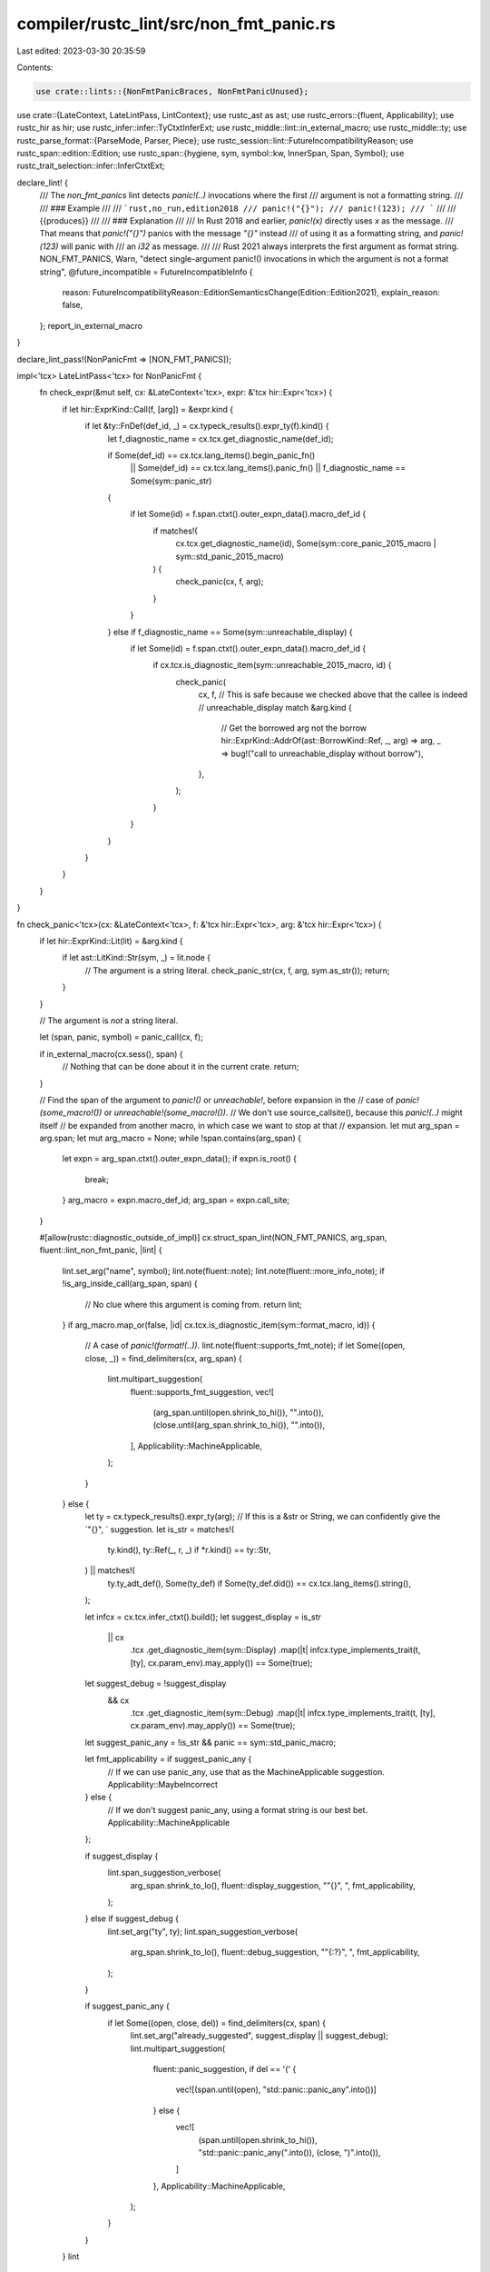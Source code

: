 compiler/rustc_lint/src/non_fmt_panic.rs
========================================

Last edited: 2023-03-30 20:35:59

Contents:

.. code-block:: rs

    use crate::lints::{NonFmtPanicBraces, NonFmtPanicUnused};
use crate::{LateContext, LateLintPass, LintContext};
use rustc_ast as ast;
use rustc_errors::{fluent, Applicability};
use rustc_hir as hir;
use rustc_infer::infer::TyCtxtInferExt;
use rustc_middle::lint::in_external_macro;
use rustc_middle::ty;
use rustc_parse_format::{ParseMode, Parser, Piece};
use rustc_session::lint::FutureIncompatibilityReason;
use rustc_span::edition::Edition;
use rustc_span::{hygiene, sym, symbol::kw, InnerSpan, Span, Symbol};
use rustc_trait_selection::infer::InferCtxtExt;

declare_lint! {
    /// The `non_fmt_panics` lint detects `panic!(..)` invocations where the first
    /// argument is not a formatting string.
    ///
    /// ### Example
    ///
    /// ```rust,no_run,edition2018
    /// panic!("{}");
    /// panic!(123);
    /// ```
    ///
    /// {{produces}}
    ///
    /// ### Explanation
    ///
    /// In Rust 2018 and earlier, `panic!(x)` directly uses `x` as the message.
    /// That means that `panic!("{}")` panics with the message `"{}"` instead
    /// of using it as a formatting string, and `panic!(123)` will panic with
    /// an `i32` as message.
    ///
    /// Rust 2021 always interprets the first argument as format string.
    NON_FMT_PANICS,
    Warn,
    "detect single-argument panic!() invocations in which the argument is not a format string",
    @future_incompatible = FutureIncompatibleInfo {
        reason: FutureIncompatibilityReason::EditionSemanticsChange(Edition::Edition2021),
        explain_reason: false,
    };
    report_in_external_macro
}

declare_lint_pass!(NonPanicFmt => [NON_FMT_PANICS]);

impl<'tcx> LateLintPass<'tcx> for NonPanicFmt {
    fn check_expr(&mut self, cx: &LateContext<'tcx>, expr: &'tcx hir::Expr<'tcx>) {
        if let hir::ExprKind::Call(f, [arg]) = &expr.kind {
            if let &ty::FnDef(def_id, _) = cx.typeck_results().expr_ty(f).kind() {
                let f_diagnostic_name = cx.tcx.get_diagnostic_name(def_id);

                if Some(def_id) == cx.tcx.lang_items().begin_panic_fn()
                    || Some(def_id) == cx.tcx.lang_items().panic_fn()
                    || f_diagnostic_name == Some(sym::panic_str)
                {
                    if let Some(id) = f.span.ctxt().outer_expn_data().macro_def_id {
                        if matches!(
                            cx.tcx.get_diagnostic_name(id),
                            Some(sym::core_panic_2015_macro | sym::std_panic_2015_macro)
                        ) {
                            check_panic(cx, f, arg);
                        }
                    }
                } else if f_diagnostic_name == Some(sym::unreachable_display) {
                    if let Some(id) = f.span.ctxt().outer_expn_data().macro_def_id {
                        if cx.tcx.is_diagnostic_item(sym::unreachable_2015_macro, id) {
                            check_panic(
                                cx,
                                f,
                                // This is safe because we checked above that the callee is indeed
                                // unreachable_display
                                match &arg.kind {
                                    // Get the borrowed arg not the borrow
                                    hir::ExprKind::AddrOf(ast::BorrowKind::Ref, _, arg) => arg,
                                    _ => bug!("call to unreachable_display without borrow"),
                                },
                            );
                        }
                    }
                }
            }
        }
    }
}

fn check_panic<'tcx>(cx: &LateContext<'tcx>, f: &'tcx hir::Expr<'tcx>, arg: &'tcx hir::Expr<'tcx>) {
    if let hir::ExprKind::Lit(lit) = &arg.kind {
        if let ast::LitKind::Str(sym, _) = lit.node {
            // The argument is a string literal.
            check_panic_str(cx, f, arg, sym.as_str());
            return;
        }
    }

    // The argument is *not* a string literal.

    let (span, panic, symbol) = panic_call(cx, f);

    if in_external_macro(cx.sess(), span) {
        // Nothing that can be done about it in the current crate.
        return;
    }

    // Find the span of the argument to `panic!()` or `unreachable!`, before expansion in the
    // case of `panic!(some_macro!())` or `unreachable!(some_macro!())`.
    // We don't use source_callsite(), because this `panic!(..)` might itself
    // be expanded from another macro, in which case we want to stop at that
    // expansion.
    let mut arg_span = arg.span;
    let mut arg_macro = None;
    while !span.contains(arg_span) {
        let expn = arg_span.ctxt().outer_expn_data();
        if expn.is_root() {
            break;
        }
        arg_macro = expn.macro_def_id;
        arg_span = expn.call_site;
    }

    #[allow(rustc::diagnostic_outside_of_impl)]
    cx.struct_span_lint(NON_FMT_PANICS, arg_span, fluent::lint_non_fmt_panic, |lint| {
        lint.set_arg("name", symbol);
        lint.note(fluent::note);
        lint.note(fluent::more_info_note);
        if !is_arg_inside_call(arg_span, span) {
            // No clue where this argument is coming from.
            return lint;
        }
        if arg_macro.map_or(false, |id| cx.tcx.is_diagnostic_item(sym::format_macro, id)) {
            // A case of `panic!(format!(..))`.
            lint.note(fluent::supports_fmt_note);
            if let Some((open, close, _)) = find_delimiters(cx, arg_span) {
                lint.multipart_suggestion(
                    fluent::supports_fmt_suggestion,
                    vec![
                        (arg_span.until(open.shrink_to_hi()), "".into()),
                        (close.until(arg_span.shrink_to_hi()), "".into()),
                    ],
                    Applicability::MachineApplicable,
                );
            }
        } else {
            let ty = cx.typeck_results().expr_ty(arg);
            // If this is a &str or String, we can confidently give the `"{}", ` suggestion.
            let is_str = matches!(
                ty.kind(),
                ty::Ref(_, r, _) if *r.kind() == ty::Str,
            ) || matches!(
                ty.ty_adt_def(),
                Some(ty_def) if Some(ty_def.did()) == cx.tcx.lang_items().string(),
            );

            let infcx = cx.tcx.infer_ctxt().build();
            let suggest_display = is_str
                || cx
                    .tcx
                    .get_diagnostic_item(sym::Display)
                    .map(|t| infcx.type_implements_trait(t, [ty], cx.param_env).may_apply())
                    == Some(true);
            let suggest_debug = !suggest_display
                && cx
                    .tcx
                    .get_diagnostic_item(sym::Debug)
                    .map(|t| infcx.type_implements_trait(t, [ty], cx.param_env).may_apply())
                    == Some(true);

            let suggest_panic_any = !is_str && panic == sym::std_panic_macro;

            let fmt_applicability = if suggest_panic_any {
                // If we can use panic_any, use that as the MachineApplicable suggestion.
                Applicability::MaybeIncorrect
            } else {
                // If we don't suggest panic_any, using a format string is our best bet.
                Applicability::MachineApplicable
            };

            if suggest_display {
                lint.span_suggestion_verbose(
                    arg_span.shrink_to_lo(),
                    fluent::display_suggestion,
                    "\"{}\", ",
                    fmt_applicability,
                );
            } else if suggest_debug {
                lint.set_arg("ty", ty);
                lint.span_suggestion_verbose(
                    arg_span.shrink_to_lo(),
                    fluent::debug_suggestion,
                    "\"{:?}\", ",
                    fmt_applicability,
                );
            }

            if suggest_panic_any {
                if let Some((open, close, del)) = find_delimiters(cx, span) {
                    lint.set_arg("already_suggested", suggest_display || suggest_debug);
                    lint.multipart_suggestion(
                        fluent::panic_suggestion,
                        if del == '(' {
                            vec![(span.until(open), "std::panic::panic_any".into())]
                        } else {
                            vec![
                                (span.until(open.shrink_to_hi()), "std::panic::panic_any(".into()),
                                (close, ")".into()),
                            ]
                        },
                        Applicability::MachineApplicable,
                    );
                }
            }
        }
        lint
    });
}

fn check_panic_str<'tcx>(
    cx: &LateContext<'tcx>,
    f: &'tcx hir::Expr<'tcx>,
    arg: &'tcx hir::Expr<'tcx>,
    fmt: &str,
) {
    if !fmt.contains(&['{', '}']) {
        // No brace, no problem.
        return;
    }

    let (span, _, _) = panic_call(cx, f);

    if in_external_macro(cx.sess(), span) && in_external_macro(cx.sess(), arg.span) {
        // Nothing that can be done about it in the current crate.
        return;
    }

    let fmt_span = arg.span.source_callsite();

    let (snippet, style) = match cx.sess().parse_sess.source_map().span_to_snippet(fmt_span) {
        Ok(snippet) => {
            // Count the number of `#`s between the `r` and `"`.
            let style = snippet.strip_prefix('r').and_then(|s| s.find('"'));
            (Some(snippet), style)
        }
        Err(_) => (None, None),
    };

    let mut fmt_parser = Parser::new(fmt, style, snippet.clone(), false, ParseMode::Format);
    let n_arguments = (&mut fmt_parser).filter(|a| matches!(a, Piece::NextArgument(_))).count();

    if n_arguments > 0 && fmt_parser.errors.is_empty() {
        let arg_spans: Vec<_> = match &fmt_parser.arg_places[..] {
            [] => vec![fmt_span],
            v => v
                .iter()
                .map(|span| fmt_span.from_inner(InnerSpan::new(span.start, span.end)))
                .collect(),
        };
        cx.emit_spanned_lint(
            NON_FMT_PANICS,
            arg_spans,
            NonFmtPanicUnused {
                count: n_arguments,
                suggestion: is_arg_inside_call(arg.span, span).then_some(arg.span),
            },
        );
    } else {
        let brace_spans: Option<Vec<_>> =
            snippet.filter(|s| s.starts_with('"') || s.starts_with("r#")).map(|s| {
                s.char_indices()
                    .filter(|&(_, c)| c == '{' || c == '}')
                    .map(|(i, _)| fmt_span.from_inner(InnerSpan { start: i, end: i + 1 }))
                    .collect()
            });
        let count = brace_spans.as_ref().map(|v| v.len()).unwrap_or(/* any number >1 */ 2);
        cx.emit_spanned_lint(
            NON_FMT_PANICS,
            brace_spans.unwrap_or_else(|| vec![span]),
            NonFmtPanicBraces {
                count,
                suggestion: is_arg_inside_call(arg.span, span).then_some(arg.span.shrink_to_lo()),
            },
        );
    }
}

/// Given the span of `some_macro!(args);`, gives the span of `(` and `)`,
/// and the type of (opening) delimiter used.
fn find_delimiters(cx: &LateContext<'_>, span: Span) -> Option<(Span, Span, char)> {
    let snippet = cx.sess().parse_sess.source_map().span_to_snippet(span).ok()?;
    let (open, open_ch) = snippet.char_indices().find(|&(_, c)| "([{".contains(c))?;
    let close = snippet.rfind(|c| ")]}".contains(c))?;
    Some((
        span.from_inner(InnerSpan { start: open, end: open + 1 }),
        span.from_inner(InnerSpan { start: close, end: close + 1 }),
        open_ch,
    ))
}

fn panic_call<'tcx>(cx: &LateContext<'tcx>, f: &'tcx hir::Expr<'tcx>) -> (Span, Symbol, Symbol) {
    let mut expn = f.span.ctxt().outer_expn_data();

    let mut panic_macro = kw::Empty;

    // Unwrap more levels of macro expansion, as panic_2015!()
    // was likely expanded from panic!() and possibly from
    // [debug_]assert!().
    loop {
        let parent = expn.call_site.ctxt().outer_expn_data();
        let Some(id) = parent.macro_def_id else { break };
        let Some(name) = cx.tcx.get_diagnostic_name(id) else { break };
        if !matches!(
            name,
            sym::core_panic_macro
                | sym::std_panic_macro
                | sym::assert_macro
                | sym::debug_assert_macro
                | sym::unreachable_macro
        ) {
            break;
        }
        expn = parent;
        panic_macro = name;
    }

    let macro_symbol =
        if let hygiene::ExpnKind::Macro(_, symbol) = expn.kind { symbol } else { sym::panic };
    (expn.call_site, panic_macro, macro_symbol)
}

fn is_arg_inside_call(arg: Span, call: Span) -> bool {
    // We only add suggestions if the argument we're looking at appears inside the
    // panic call in the source file, to avoid invalid suggestions when macros are involved.
    // We specifically check for the spans to not be identical, as that happens sometimes when
    // proc_macros lie about spans and apply the same span to all the tokens they produce.
    call.contains(arg) && !call.source_equal(arg)
}


